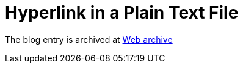 ////
     Licensed to the Apache Software Foundation (ASF) under one
     or more contributor license agreements.  See the NOTICE file
     distributed with this work for additional information
     regarding copyright ownership.  The ASF licenses this file
     to you under the Apache License, Version 2.0 (the
     "License"); you may not use this file except in compliance
     with the License.  You may obtain a copy of the License at

       http://www.apache.org/licenses/LICENSE-2.0

     Unless required by applicable law or agreed to in writing,
     software distributed under the License is distributed on an
     "AS IS" BASIS, WITHOUT WARRANTIES OR CONDITIONS OF ANY
     KIND, either express or implied.  See the License for the
     specific language governing permissions and limitations
     under the License.
////
= Hyperlink in a Plain Text File 
:page-layout: page
:jbake-tags: community
:jbake-status: published
:keywords: blog entry hyperlink_in_a_plain_text
:description: blog entry hyperlink_in_a_plain_text
:toc: left
:toclevels: 4
:toc-title: 


The blog entry is archived at link:https://web.archive.org/web/20131215193818/https://blogs.oracle.com/geertjan/entry/hyperlink_in_a_plain_text[Web archive]

